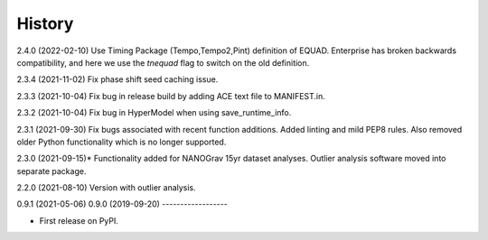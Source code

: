 =======
History
=======
2.4.0 (2022-02-10)
Use Timing Package (Tempo,Tempo2,Pint) definition of EQUAD. Enterprise has
broken backwards compatibility, and here we use the `tnequad` flag to switch on
the old definition.

2.3.4 (2021-11-02)
Fix phase shift seed caching issue.

2.3.3 (2021-10-04)
Fix bug in release build by adding ACE text file to MANIFEST.in.

2.3.2 (2021-10-04)
Fix bug in HyperModel when using save_runtime_info.

2.3.1 (2021-09-30)
Fix bugs associated with recent function additions. Added linting and mild PEP8
rules. Also removed older Python functionality which is no longer supported.

2.3.0 (2021-09-15)*
Functionality added for NANOGrav 15yr dataset analyses.
Outlier analysis software moved into separate package.

2.2.0 (2021-08-10)
Version with outlier analysis.

0.9.1 (2021-05-06)
0.9.0 (2019-09-20)
------------------

* First release on PyPI.
